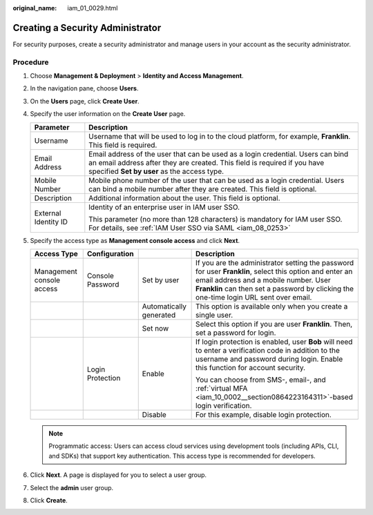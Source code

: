 :original_name: iam_01_0029.html

.. _iam_01_0029:

Creating a Security Administrator
=================================

For security purposes, create a security administrator and manage users in your account as the security administrator.

Procedure
---------

#. Choose **Management & Deployment** > **Identity and Access Management**.
#. In the navigation pane, choose **Users**.
#. On the **Users** page, click **Create User**.
#. Specify the user information on the **Create User** page.

   +-----------------------------------+------------------------------------------------------------------------------------------------------------------------------------------------------------------------------------------------------------+
   | Parameter                         | Description                                                                                                                                                                                                |
   +===================================+============================================================================================================================================================================================================+
   | Username                          | Username that will be used to log in to the cloud platform, for example, **Franklin**. This field is required.                                                                                             |
   +-----------------------------------+------------------------------------------------------------------------------------------------------------------------------------------------------------------------------------------------------------+
   | Email Address                     | Email address of the user that can be used as a login credential. Users can bind an email address after they are created. This field is required if you have specified **Set by user** as the access type. |
   +-----------------------------------+------------------------------------------------------------------------------------------------------------------------------------------------------------------------------------------------------------+
   | Mobile Number                     | Mobile phone number of the user that can be used as a login credential. Users can bind a mobile number after they are created. This field is optional.                                                     |
   +-----------------------------------+------------------------------------------------------------------------------------------------------------------------------------------------------------------------------------------------------------+
   | Description                       | Additional information about the user. This field is optional.                                                                                                                                             |
   +-----------------------------------+------------------------------------------------------------------------------------------------------------------------------------------------------------------------------------------------------------+
   | External Identity ID              | Identity of an enterprise user in IAM user SSO.                                                                                                                                                            |
   |                                   |                                                                                                                                                                                                            |
   |                                   | This parameter (no more than 128 characters) is mandatory for IAM user SSO. For details, see :ref:`IAM User SSO via SAML <iam_08_0253>`                                                                    |
   +-----------------------------------+------------------------------------------------------------------------------------------------------------------------------------------------------------------------------------------------------------+

#. Specify the access type as **Management console access** and click **Next**.

   +---------------------------+------------------+-------------------------+-------------------------------------------------------------------------------------------------------------------------------------------------------------------------------------------------------------------------------------------+
   | Access Type               | Configuration    |                         | Description                                                                                                                                                                                                                               |
   +===========================+==================+=========================+===========================================================================================================================================================================================================================================+
   | Management console access | Console Password | Set by user             | If you are the administrator setting the password for user **Franklin**, select this option and enter an email address and a mobile number. User **Franklin** can then set a password by clicking the one-time login URL sent over email. |
   +---------------------------+------------------+-------------------------+-------------------------------------------------------------------------------------------------------------------------------------------------------------------------------------------------------------------------------------------+
   |                           |                  | Automatically generated | This option is available only when you create a single user.                                                                                                                                                                              |
   +---------------------------+------------------+-------------------------+-------------------------------------------------------------------------------------------------------------------------------------------------------------------------------------------------------------------------------------------+
   |                           |                  | Set now                 | Select this option if you are user **Franklin**. Then, set a password for login.                                                                                                                                                          |
   +---------------------------+------------------+-------------------------+-------------------------------------------------------------------------------------------------------------------------------------------------------------------------------------------------------------------------------------------+
   |                           | Login Protection | Enable                  | If login protection is enabled, user **Bob** will need to enter a verification code in addition to the username and password during login. Enable this function for account security.                                                     |
   |                           |                  |                         |                                                                                                                                                                                                                                           |
   |                           |                  |                         | You can choose from SMS-, email-, and :ref:`virtual MFA <iam_10_0002__section0864223164311>`-based login verification.                                                                                                                    |
   +---------------------------+------------------+-------------------------+-------------------------------------------------------------------------------------------------------------------------------------------------------------------------------------------------------------------------------------------+
   |                           |                  | Disable                 | For this example, disable login protection.                                                                                                                                                                                               |
   +---------------------------+------------------+-------------------------+-------------------------------------------------------------------------------------------------------------------------------------------------------------------------------------------------------------------------------------------+

   .. note::

      Programmatic access: Users can access cloud services using development tools (including APIs, CLI, and SDKs) that support key authentication. This access type is recommended for developers.

#. Click **Next**. A page is displayed for you to select a user group.
#. Select the **admin** user group.
#. Click **Create**.
